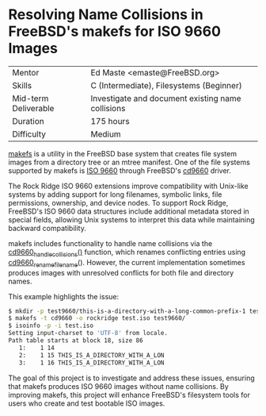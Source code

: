 * Resolving Name Collisions in FreeBSD's makefs for ISO 9660 Images

|----------------------+---------------------------------------------------|
| Mentor               | Ed Maste <emaste@FreeBSD.org>                     |
| Skills               | C (Intermediate), Filesystems (Beginner)          |
| Mid-term Deliverable | Investigate and document existing name collisions |
| Duration             | 175 hours                                         |
| Difficulty           | Medium                                            |
|----------------------+---------------------------------------------------|

[[https://man.freebsd.org/cgi/man.cgi?query=makefs][makefs]] is a utility in the FreeBSD base system that creates file system images from a directory tree or an mtree manifest.  One of the file systems supported by makefs is [[https://en.wikipedia.org/wiki/ISO_9660][ISO 9660]] through FreeBSD's [[https://man.freebsd.org/cgi/man.cgi?query=cd9660&apropos=0&sektion=0&manpath=FreeBSD+14.2-RELEASE+and+Ports&arch=default&format=html][cd9660]] driver.

The Rock Ridge ISO 9660 extensions improve compatibility with Unix-like systems by adding support for long filenames, symbolic links, file permissions, ownership, and device nodes.  To support Rock Ridge, FreeBSD's ISO 9660 data structures include additional metadata stored in special fields, allowing Unix systems to interpret this data while maintaining backward compatibility.

makefs includes functionality to handle name collisions via the [[https://github.com/freebsd/freebsd-src/blob/main/usr.sbin/makefs/cd9660.c#L976-L1022][cd9660_handle_collisions()]] function, which renames conflicting entries using [[https://github.com/freebsd/freebsd-src/blob/1f31d437428014e864bcce1223cf7017180e2608/usr.sbin/makefs/cd9660.c#L1025-L1137][cd9660_rename_filename]]().  However, the current implementation sometimes produces images with unresolved conflicts for both file and directory names.

This example highlights the issue:
#+BEGIN_SRC sh
$ mkdir -p test9660/this-is-a-directory-with-a-long-common-prefix-1 test9660/this-is-a-directory-with-a-long-common-prefix-2
$ makefs -t cd9660 -o rockridge test.iso test9660/
$ isoinfo -p -i test.iso
Setting input-charset to 'UTF-8' from locale.
Path table starts at block 18, size 86
   1:    1 14
   2:    1 15 THIS_IS_A_DIRECTORY_WITH_A_LON
   3:    1 16 THIS_IS_A_DIRECTORY_WITH_A_LON
#+END_SRC

The goal of this project is to investigate and address these issues, ensuring that makefs produces ISO 9660 images without name collisions.  By improving makefs, this project will enhance FreeBSD's filesystem tools for users who create and test bootable ISO images.